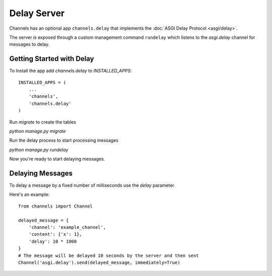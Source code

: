 Delay Server
============

Channels has an optional app ``channels.delay`` that implements the :doc:`ASGI Delay Protocol <asgi/delay>`.

The server is exposed through a custom management command ``rundelay`` which listens to
the `asgi.delay` channel for messages to delay.


Getting Started with Delay
--------------------------

To Install the app add `channels.delay` to `INSTALLED_APPS`::

    INSTALLED_APPS = (
        ...
        'channels',
        'channels.delay'
    )

Run `migrate` to create the tables

`python manage.py migrate`

Run the delay process to start processing messages

`python manage.py rundelay`

Now you're ready to start delaying messages.

Delaying Messages
-----------------

To delay a message by a fixed number of milliseconds use the `delay` parameter.

Here's an example::

    from channels import Channel

    delayed_message = {
        'channel': 'example_channel',
        'content': {'x': 1},
        'delay': 10 * 1000
    }
    # The message will be delayed 10 seconds by the server and then sent
    Channel('asgi.delay').send(delayed_message, immediately=True)
